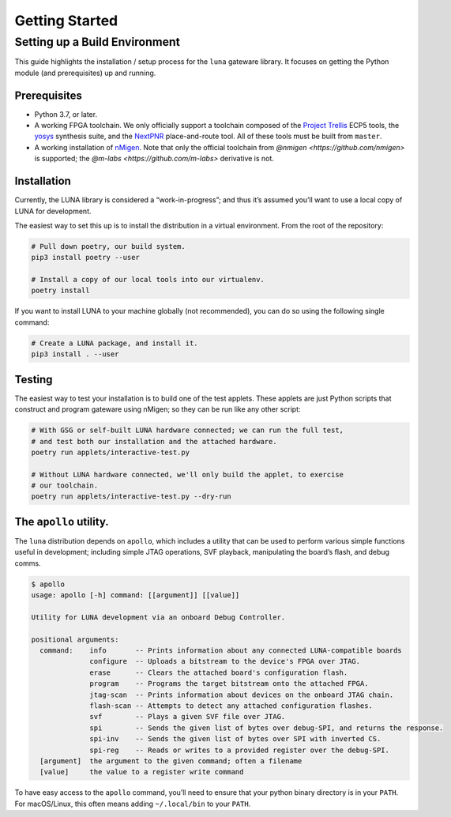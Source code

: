 ===============
Getting Started
===============

Setting up a Build Environment
~~~~~~~~~~~~~~~~~~~~~~~~~~~~~~

This guide highlights the installation / setup process for the ``luna``
gateware library. It focuses on getting the Python module (and
prerequisites) up and running.

Prerequisites
-------------

-  Python 3.7, or later.
-  A working FPGA toolchain. We only officially support a toolchain
   composed of the `Project
   Trellis <https://github.com/SymbiFlow/prjtrellis>`__ ECP5 tools, the
   `yosys <https://github.com/YosysHQ/yosys>`__ synthesis suite, and the
   `NextPNR <https://github.com/YosysHQ/nextpnr>`__ place-and-route
   tool. All of these tools must be built from ``master``.
-  A working installation of
   `nMigen <https://github.com/nmigen/nmigen>`__. Note that only the
   official toolchain from `@nmigen <https://github.com/nmigen>` is
   supported; the `@m-labs <https://github.com/m-labs>` derivative is
   not.

Installation
------------

Currently, the LUNA library is considered a “work-in-progress”; and
thus it’s assumed you’ll want to use a local copy of LUNA for
development.

The easiest way to set this up is to install the distribution in a virtual environment.
From the root of the repository:

.. code:: sh

   # Pull down poetry, our build system.
   pip3 install poetry --user

   # Install a copy of our local tools into our virtualenv.
   poetry install


If you want to install LUNA to your machine globally (not recommended), you can do so
using the following single command:


.. code:: sh

   # Create a LUNA package, and install it.
   pip3 install . --user


Testing
-------

The easiest way to test your installation is to build one of the test
applets. These applets are just Python scripts that construct and
program gateware using nMigen; so they can be run like any other script:

.. code:: sh

   # With GSG or self-built LUNA hardware connected; we can run the full test,
   # and test both our installation and the attached hardware.
   poetry run applets/interactive-test.py

   # Without LUNA hardware connected, we'll only build the applet, to exercise
   # our toolchain.
   poetry run applets/interactive-test.py --dry-run


The ``apollo`` utility.
-------------------------

The ``luna`` distribution depends on ``apollo``, which includes a utility
that can be used to perform various simple functions useful in development;
including simple JTAG operations, SVF playback, manipulating the board’s flash,
and debug comms.

.. code:: sh

   $ apollo
   usage: apollo [-h] command: [[argument]] [[value]]

   Utility for LUNA development via an onboard Debug Controller.

   positional arguments:
     command:    info       -- Prints information about any connected LUNA-compatible boards
                 configure  -- Uploads a bitstream to the device's FPGA over JTAG.
                 erase      -- Clears the attached board's configuration flash.
                 program    -- Programs the target bitstream onto the attached FPGA.
                 jtag-scan  -- Prints information about devices on the onboard JTAG chain.
                 flash-scan -- Attempts to detect any attached configuration flashes.
                 svf        -- Plays a given SVF file over JTAG.
                 spi        -- Sends the given list of bytes over debug-SPI, and returns the response.
                 spi-inv    -- Sends the given list of bytes over SPI with inverted CS.
                 spi-reg    -- Reads or writes to a provided register over the debug-SPI.
     [argument]  the argument to the given command; often a filename
     [value]     the value to a register write command

To have easy access to the ``apollo`` command, you’ll need to ensure
that your python binary directory is in your ``PATH``. For macOS/Linux,
this often means adding ``~/.local/bin`` to your ``PATH``.
